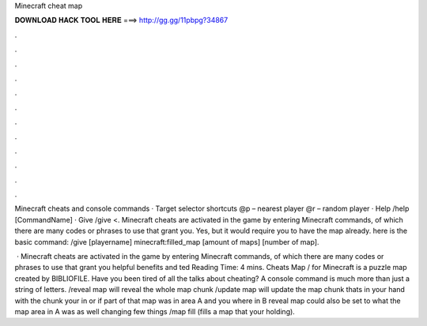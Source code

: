 Minecraft cheat map



𝐃𝐎𝐖𝐍𝐋𝐎𝐀𝐃 𝐇𝐀𝐂𝐊 𝐓𝐎𝐎𝐋 𝐇𝐄𝐑𝐄 ===> http://gg.gg/11pbpg?34867



.



.



.



.



.



.



.



.



.



.



.



.

Minecraft cheats and console commands · Target selector shortcuts @p – nearest player @r – random player · Help /help [CommandName] · Give /give <. Minecraft cheats are activated in the game by entering Minecraft commands, of which there are many codes or phrases to use that grant you. Yes, but it would require you to have the map already. here is the basic command: /give [playername] minecraft:filled_map [amount of maps] [number of map].

 · Minecraft cheats are activated in the game by entering Minecraft commands, of which there are many codes or phrases to use that grant you helpful benefits and ted Reading Time: 4 mins. Cheats Map / for Minecraft is a puzzle map created by BIBLIOFILE. Have you been tired of all the talks about cheating? A console command is much more than just a string of letters. /reveal map will reveal the whole map chunk /update map will update the map chunk thats in your hand with the chunk your in or if part of that map was in area A and you where in B reveal map could also be set to what the map area in A was as well changing few things /map fill (fills a map that your holding).
